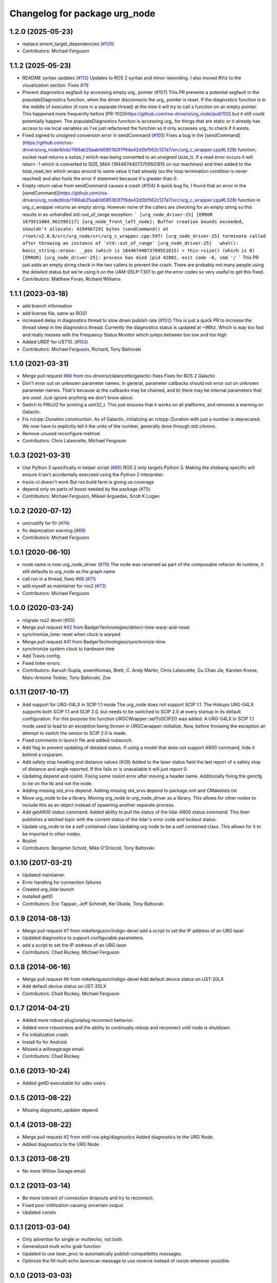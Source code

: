 ^^^^^^^^^^^^^^^^^^^^^^^^^^^^^^
Changelog for package urg_node
^^^^^^^^^^^^^^^^^^^^^^^^^^^^^^

1.2.0 (2025-05-23)
------------------
* replace ament_target_dependencies (`#120 <https://github.com/ros-drivers/urg_node/issues/120>`_)
* Contributors: Michael Ferguson

1.1.2 (2025-05-23)
------------------
* README syntax updates (`#112 <https://github.com/ros-drivers/urg_node/issues/112>`_)
  Updates to ROS 2 syntax and minor rewording. I also moved RViz to the
  visualization section.
  Fixes `#79 <https://github.com/ros-drivers/urg_node/issues/79>`_
* Prevent diagnostics segfault by accessing empty urg\_ pointer (`#107 <https://github.com/ros-drivers/urg_node/issues/107>`_)
  This PR prevents a potential segfault in the populateDiagnostics
  function, when the driver disconnects the urg\_ pointer is reset. If the
  diagnostics function is in the middle of execution (it runs in a
  separate thread) at the time it will try to call a function on an empty
  pointer. This happened more frequently before
  [PR-102](https://github.com/ros-drivers/urg_node/pull/102) but it still
  could potentially happen.
  The populateDiagnostics function is accessing urg\_ for things that are
  static or it already has access to via local variables so I've just
  refactored the function so it only accesses urg\_ to check if it exists.
* Fixed signed to unsigned conversion error in sendCommand (`#105 <https://github.com/ros-drivers/urg_node/issues/105>`_)
  Fixes a bug in the
  [sendCommand](https://github.com/ros-drivers/urg_node/blob/1166ab25aab1d085183f7f6de42d3bf562c127a7/src/urg_c_wrapper.cpp#L328)
  function, socket read returns a sstize_t which was being converted to an
  unsigned (size_t).
  If a read error occurs it will return -1 which is converted to SIZE_MAX
  (18446744073709551615 on our machines) and then added to the
  total_read_len which wraps around to same value it had already (so the
  loop termination condition is never reached) and also fools the error if
  statement because it's greater than 0.
* Empty return value from sendCommand causes a crash (`#104 <https://github.com/ros-drivers/urg_node/issues/104>`_)
  A quick bug fix, I found that an error in the
  [sendCommand](https://github.com/ros-drivers/urg_node/blob/1166ab25aab1d085183f7f6de42d3bf562c127a7/src/urg_c_wrapper.cpp#L328)
  function in urg_c_wrapper returns an empty string. However none of the
  callers are checking for an empty string so this results in an unhandled
  std::out_of_range exception:
  ```
  [urg_node_driver-25] [ERROR 1679511084.962595117] [urg_node_front_left_node]: Buffer creation bounds exceeded, shouldn't allocate: 4294967291 bytes (sendCommand() at /root/v2.0.6/src/urg_node/src/urg_c_wrapper.cpp:597)
  [urg_node_driver-25] terminate called after throwing an instance of 'std::out_of_range'
  [urg_node_driver-25]   what():  basic_string::erase: __pos (which is 18446744073709551615) > this->size() (which is 0)
  [ERROR] [urg_node_driver-25]: process has died [pid 42882, exit code -6, cmd '/
  ```
  This PR just adds an empty string check in the two callers to prevent
  the crash. There are probably not many people using the detailed status
  but we're using it on the UAM-05LP-T301 to get the error codes so very
  useful to get this fixed.
* Contributors: Matthew Foran, Richard Williams

1.1.1 (2023-03-18)
------------------
* add branch information
* add license file, same as ROS1
* increased delay in diagnostics thread to slow down publish rate (`#102 <https://github.com/ros-drivers/urg_node/issues/102>`_)
  This is just a quick PR to increase the thread sleep in the diagnostics thread. Currently the diagnostics status is updated at ~96hz. Which is way too fast and really messes with the Frequency Status Monitor which jumps between too low and too high
* Added URDF for UST10. (`#103 <https://github.com/ros-drivers/urg_node/issues/103>`_)
* Contributors: Michael Ferguson, Richard, Tony Baltovski

1.1.0 (2021-03-31)
------------------
* Merge pull request `#86 <https://github.com/ros-drivers/urg_node/issues/86>`_ from ros-drivers/clalancette/galactic-fixes
  Fixes for ROS 2 Galactic
* Don't error out on unknown parameter names.
  In general, parameter callbacks should not error out on unknown
  parameter names.  That's because a) the callbacks may be
  chained, and b) there may be internal parameters that are used.
  Just ignore anything we don't know about.
* Switch to PRIu32 for printing a uint32_t.
  This just ensures that it works on all platforms, and
  removes a warning on Galactic.
* Fix rclcpp::Duration construction.
  As of Galactic, initializing an rclcpp::Duration with just
  a number is deprecated.  We now have to explicitly tell it
  the units of the number, generally done through std::chrono.
* Remove unused reconfigure method.
* Contributors: Chris Lalancette, Michael Ferguson

1.0.3 (2021-03-31)
------------------
* Use Python 3 specifically in helper script (`#85 <https://github.com/ros-drivers/urg_node/issues/85>`_)
  ROS 2 only targets Python 3. Making the shebang specific will ensure it
  isn't accidentally executed using the Python 2 interpreter.
* travis-ci doesn't work
  But ros build farm is giving us coverage
* depend only on parts of boost needed by the package (`#75 <https://github.com/ros-drivers/urg_node/issues/75>`_)
* Contributors: Michael Ferguson, Mikael Arguedas, Scott K Logan

1.0.2 (2020-07-12)
------------------
* uncrustify for f/r (`#74 <https://github.com/ros-drivers/urg_node/issues/74>`_)
* fix deprecation warning (`#69 <https://github.com/ros-drivers/urg_node/issues/69>`_)
* Contributors: Michael Ferguson

1.0.1 (2020-06-10)
------------------
* node name is now urg_node_driver (`#70 <https://github.com/ros-drivers/urg_node/issues/70>`_)
  The node was renamed as part of the composable refactor
  At runtime, it still defaults to urg_node as the graph
  name
* call run in a thread, fixes `#66 <https://github.com/ros-drivers/urg_node/issues/66>`_ (`#71 <https://github.com/ros-drivers/urg_node/issues/71>`_)
* add myself as maintainer for ros2 (`#73 <https://github.com/ros-drivers/urg_node/issues/73>`_)
* Contributors: Michael Ferguson

1.0.0 (2020-03-24)
------------------
* migrate ros2 devel (`#50 <https://github.com/ros-drivers/urg_node/issues/50>`_)
* Merge pull request `#42 <https://github.com/ros-drivers/urg_node/issues/42>`_ from BadgerTechnologies/detect-time-warp-and-reset
* synchronize_time: reset when clock is warped
* Merge pull request `#41 <https://github.com/ros-drivers/urg_node/issues/41>`_ from BadgerTechnologies/synchronize-time
* synchronize system clock to hardware time
* Add Travis config.
* Fixed linter errors.
* Contributors: Aarush Gupta, aswinthomas, Brett, C. Andy Martin, Chris Lalancette, Gu Chao Jie, Karsten Knese, Marc-Antoine Testier, Tony Baltovski, Zoe

0.1.11 (2017-10-17)
-------------------
* Add support for URG-04LX in SCIP 1.1 mode
  The urg_node does not support SCIP 1.1. The Hokuyo URG-04LX supports both
  SCIP 1.1 and SCIP 2.0, but needs to be switched to SCIP 2.0 at every startup
  in its default configuration. For this purpose the function
  URGCWrapper::setToSCIP2() was added.
  A URG-04LX in SCIP 1.1 mode used to lead to an exception being thrown in
  URGCwrapper::initialize. Now, before throwing the exception an attempt to
  switch the sensor to SCIP 2.0 is made.
* Fixed comments in launch file and added roslaunch.
* Add flag to prevent updating of detailed status.
  If using a model that does not support AR00 command, hide it
  behind a rosparam.
* Add safety stop heading and distance values (`#28 <https://github.com/ros-drivers/urg_node/issues/28>`_)
  Added to the laser status field the last report of a safety
  stop of distance and angle reported. If this fails or is unavailable
  it will just report 0.
* Updating depend and roslint.
  Fixing some roslint error after moving a header name.
  Additionally fixing the gencfg to be on the lib and not the node.
* Adding missing std_srvs depend.
  Adding missing std_srvs depend to package.xml and CMakelists.txt
* Move urg_node to be a library.
  Moving urg_node to urg_node_driver as a library.
  This allows for other nodes to include this as an object instead
  of spawning another separate process.
* Add getAR00 status command.
  Added ability to pull the status of the lidar AR00 status command.
  This then publishes a latched topic with the current status of the
  lidar's error code and lockout status.
* Update urg_node to be a self contained class
  Updating urg node to be a self contained class. This allows
  for it to be imported in other nodes.
* Roslint
* Contributors: Benjamin Scholz, Mike O'Driscoll, Tony Baltovski

0.1.10 (2017-03-21)
-------------------
* Updated maintainer.
* Error handling for connection failures
* Created urg_lidar.launch
* Installed getID
* Contributors: Eric Tappan, Jeff Schmidt, Kei Okada, Tony Baltovski

0.1.9 (2014-08-13)
------------------
* Merge pull request `#7 <https://github.com/ros-drivers/urg_node/issues/7>`_ from mikeferguson/indigo-devel
  add a script to set the IP address of an URG laser
* Updated diagnostics to support configurable parameters.
* add a script to set the IP address of an URG laser
* Contributors: Chad Rockey, Michael Ferguson

0.1.8 (2014-06-16)
------------------
* Merge pull request `#6 <https://github.com/ros-drivers/urg_node/issues/6>`_ from mikeferguson/indigo-devel
  Add default device status on UST-20LX
* Add default device status on UST-20LX
* Contributors: Chad Rockey, Michael Ferguson

0.1.7 (2014-04-21)
------------------
* Added more robust plug/unplug reconnect behavior.
* Added more robustness and the ability to continually reloop and reconnect until node is shutdown.
* Fix initialization crash.
* Install fix for Android.
* Missed a willowgarage email.
* Contributors: Chad Rockey

0.1.6 (2013-10-24)
------------------
* Added getID executable for udev users.

0.1.5 (2013-08-22)
------------------
* Missing diagnostic_updater depend

0.1.4 (2013-08-22)
------------------
* Merge pull request `#2 <https://github.com/ros-drivers/urg_node/issues/2>`_ from mitll-ros-pkg/diagnostics
  Added diagnostics to the URG Node.
* Added diagnostics to the URG Node.

0.1.3 (2013-08-21)
------------------
* No more Willow Garage email.

0.1.2 (2013-03-14)
------------------
* Be more tolerant of connection dropouts and try to reconnect.
* Fixed poor initilization causing uncertain output.
* Updated consts

0.1.1 (2013-03-04)
------------------
* Only advertise for single or multiecho, not both.
* Generalized multi echo grab function
* Updated to use laser_proc to automatically publish compatibility messages.
* Optimize the fill multi echo laserscan message to use reserve instead of resize wherever possible.

0.1.0 (2013-03-03)
------------------
* Added install rules.
* Renamed package to urg_node.
* Updated to use better timestamping.
* Updated to use urg_c name for library.
* Added information functions for future diagnostics.
* Added experimental timestamp synchronization.  Fixed segfault for multiecho intensity.
* Fixed skip being cluster.  Added skip functionallity.
* Connected dynamic reconfigure, including angle limit requests.
* Added ability to publish both single and multi echo scans.
* Added dynamic reconfigure; can update reconfigure limits
* Initial commit.  Connecting to both ethernet and serial devices.
* Initial commit
